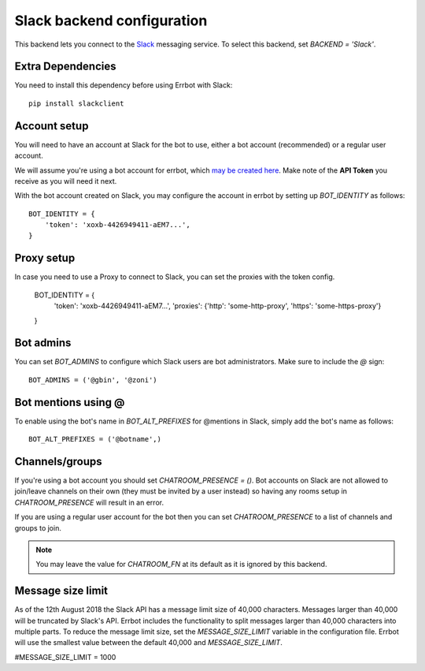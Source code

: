 Slack backend configuration
===========================

This backend lets you connect to the
`Slack <https://slack.com/>`_ messaging service.
To select this backend,
set `BACKEND = 'Slack'`.

Extra Dependencies
------------------

You need to install this dependency before using Errbot with Slack::

      pip install slackclient

Account setup
-------------

You will need to have an account at Slack for the bot to use,
either a bot account (recommended) or a regular user account.

We will assume you're using a bot account for errbot,
which `may be created here <https://my.slack.com/services/new/bot>`_.
Make note of the **API Token** you receive as you will need it next.

With the bot account created on Slack,
you may configure the account in errbot
by setting up `BOT_IDENTITY` as follows::

    BOT_IDENTITY = {
        'token': 'xoxb-4426949411-aEM7...',
    }


Proxy setup
-------------

In case you need to use a Proxy to connect to Slack, 
you can set the proxies with the token config.

    BOT_IDENTITY = {
        'token': 'xoxb-4426949411-aEM7...',
        'proxies': {'http': 'some-http-proxy', 'https': 'some-https-proxy'}
    }


Bot admins
----------

You can set `BOT_ADMINS` to configure which Slack users are bot administrators.
Make sure to include the `@` sign::

    BOT_ADMINS = ('@gbin', '@zoni')


Bot mentions using @
--------------------

To enable using the bot's name in `BOT_ALT_PREFIXES` for @mentions in Slack, simply add the bot's name as follows::

    BOT_ALT_PREFIXES = ('@botname',)


Channels/groups
---------------

If you're using a bot account you should set `CHATROOM_PRESENCE = ()`.
Bot accounts on Slack are not allowed to join/leave channels on their own
(they must be invited by a user instead)
so having any rooms setup in `CHATROOM_PRESENCE` will result in an error.

If you are using a regular user account for the bot
then you can set `CHATROOM_PRESENCE` to a list of channels and groups to join.

.. note::

    You may leave the value for `CHATROOM_FN` at its default
    as it is ignored by this backend.


Message size limit
------------------

As of the 12th August 2018 the Slack API has a message limit size of 40,000 characters.  Messages 
larger than 40,000 will be truncated by Slack's API.  Errbot includes the functionality to split 
messages larger than 40,000 characters into multiple parts.  To reduce the message limit size, set the 
`MESSAGE_SIZE_LIMIT` variable in the configuration file.  Errbot will use the smallest value between 
the default 40,000 and `MESSAGE_SIZE_LIMIT`.

#MESSAGE_SIZE_LIMIT = 1000
